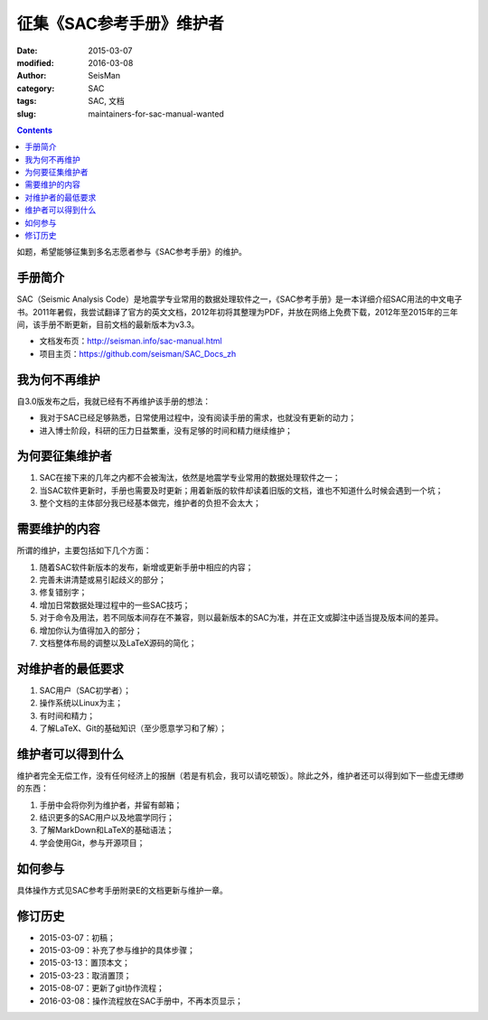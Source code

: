 征集《SAC参考手册》维护者
#########################

:date: 2015-03-07
:modified: 2016-03-08
:author: SeisMan
:category: SAC
:tags: SAC, 文档
:slug: maintainers-for-sac-manual-wanted

.. contents::

如题，希望能够征集到多名志愿者参与《SAC参考手册》的维护。

手册简介
========

SAC（Seismic Analysis Code）是地震学专业常用的数据处理软件之一，《SAC参考手册》是一本详细介绍SAC用法的中文电子书。2011年暑假，我尝试翻译了官方的英文文档，2012年初将其整理为PDF，并放在网络上免费下载，2012年至2015年的三年间，该手册不断更新，目前文档的最新版本为v3.3。

- 文档发布页：http://seisman.info/sac-manual.html
- 项目主页：https://github.com/seisman/SAC_Docs_zh

我为何不再维护
==============

自3.0版发布之后，我就已经有不再维护该手册的想法：

- 我对于SAC已经足够熟悉，日常使用过程中，没有阅读手册的需求，也就没有更新的动力；
- 进入博士阶段，科研的压力日益繁重，没有足够的时间和精力继续维护；

为何要征集维护者
================

#. SAC在接下来的几年之内都不会被淘汰，依然是地震学专业常用的数据处理软件之一；
#. 当SAC软件更新时，手册也需要及时更新；用着新版的软件却读着旧版的文档，谁也不知道什么时候会遇到一个坑；
#. 整个文档的主体部分我已经基本做完，维护者的负担不会太大；

需要维护的内容
==============

所谓的维护，主要包括如下几个方面：

#. 随着SAC软件新版本的发布，新增或更新手册中相应的内容；
#. 完善未讲清楚或易引起歧义的部分；
#. 修复错别字；
#. 增加日常数据处理过程中的一些SAC技巧；
#. 对于命令及用法，若不同版本间存在不兼容，则以最新版本的SAC为准，并在正文或脚注中适当提及版本间的差异。
#. 增加你认为值得加入的部分；
#. 文档整体布局的调整以及LaTeX源码的简化；

对维护者的最低要求
==================

#. SAC用户（SAC初学者）；
#. 操作系统以Linux为主；
#. 有时间和精力；
#. 了解LaTeX、Git的基础知识（至少愿意学习和了解）；

维护者可以得到什么
==================

维护者完全无偿工作，没有任何经济上的报酬（若是有机会，我可以请吃顿饭）。除此之外，维护者还可以得到如下一些虚无缥缈的东西：

#. 手册中会将你列为维护者，并留有邮箱；
#. 结识更多的SAC用户以及地震学同行；
#. 了解MarkDown和LaTeX的基础语法；
#. 学会使用Git，参与开源项目；

如何参与
========

具体操作方式见SAC参考手册附录E的文档更新与维护一章。

修订历史
========

- 2015-03-07：初稿；
- 2015-03-09：补充了参与维护的具体步骤；
- 2015-03-13：置顶本文；
- 2015-03-23：取消置顶；
- 2015-08-07：更新了git协作流程；
- 2016-03-08：操作流程放在SAC手册中，不再本页显示；
